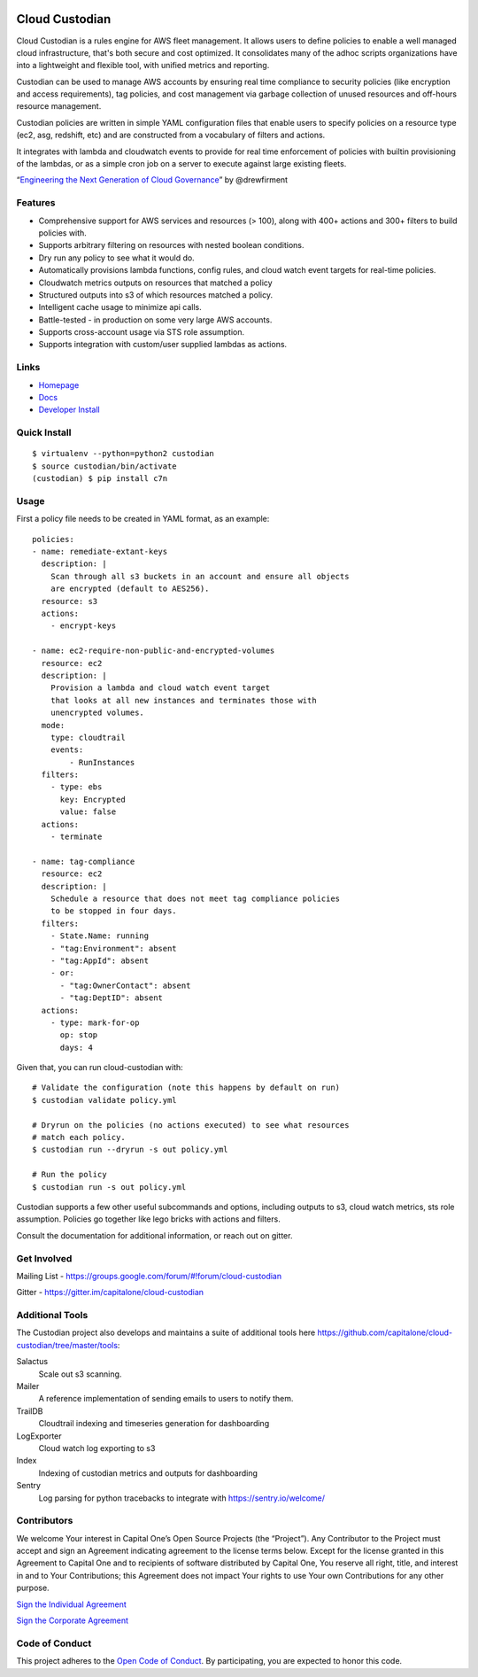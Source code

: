 .. image:: https://badges.gitter.im/capitalone/cloud-custodian.svg
     :target: https://gitter.im/capitalone/cloud-custodian?utm_source=badge&utm_medium=badge&utm_campaign=pr-badge&utm_content=badge
     :alt: Join the chat at https://gitter.im/capitalone/cloud-custodian

.. image:: https://ci.cloudcustodian.io/api/badges/capitalone/cloud-custodian/status.svg
     :target: https://ci.cloudcustodian.io/capitalone/cloud-custodian
     :alt: Build Status

.. image:: https://img.shields.io/badge/license-Apache%202-blue.svg
     :target: https://www.apache.org/licenses/LICENSE-2.0
     :alt: License

.. image:: https://coveralls.io/repos/github/capitalone/cloud-custodian/badge.svg?branch=master
     :target: https://coveralls.io/github/capitalone/cloud-custodian?branch=master
     :alt: Coverage

.. image:: https://requires.io/github/capitalone/cloud-custodian/requirements.svg?branch=master
     :target: https://requires.io/github/capitalone/cloud-custodian/requirements/?branch=master
     :alt: Requirements Status


Cloud Custodian
---------------

Cloud Custodian is a rules engine for AWS fleet management. It
allows users to define policies to enable a well managed cloud infrastructure,
that's both secure and cost optimized. It consolidates many of the adhoc
scripts organizations have into a lightweight and flexible tool, with unified
metrics and reporting.

Custodian can be used to manage AWS accounts by ensuring real time
compliance to security policies (like encryption and access requirements),
tag policies, and cost management via garbage collection of unused resources
and off-hours resource management.

Custodian policies are written in simple YAML configuration files that
enable users to specify policies on a resource type (ec2, asg, redshift, etc)
and are constructed from a vocabulary of filters and actions.

It integrates with lambda and cloudwatch events to provide for
real time enforcement of policies with builtin provisioning of the lambdas, or
as a simple cron job on a server to execute against large existing fleets.

“`Engineering the Next Generation of Cloud Governance <https://cloudrumblings.io/cloud-adoption-engineering-the-next-generation-of-cloud-governance-21fb1a2eff60>`_” by @drewfirment


Features
########

- Comprehensive support for AWS services and resources (> 100), along with
  400+ actions and 300+ filters to build policies with.
- Supports arbitrary filtering on resources with nested boolean conditions.
- Dry run any policy to see what it would do.
- Automatically provisions lambda functions, config rules, and cloud watch event targets for
  real-time policies.
- Cloudwatch metrics outputs on resources that matched a policy
- Structured outputs into s3 of which resources matched a policy.
- Intelligent cache usage to minimize api calls.
- Battle-tested - in production on some very large AWS accounts.
- Supports cross-account usage via STS role assumption.
- Supports integration with custom/user supplied lambdas as actions.


Links
#####

- `Homepage <https://developer.capitalone.com/opensource-projects/cloud-custodian>`_
- `Docs <http://www.capitalone.io/cloud-custodian/docs/>`_
- `Developer Install <http://www.capitalone.io/cloud-custodian/docs/developer/installing.html>`_


Quick Install
#############

::

  $ virtualenv --python=python2 custodian
  $ source custodian/bin/activate
  (custodian) $ pip install c7n


Usage
#####

First a policy file needs to be created in YAML format, as an example::

  policies:
  - name: remediate-extant-keys
    description: |
      Scan through all s3 buckets in an account and ensure all objects
      are encrypted (default to AES256).
    resource: s3
    actions:
      - encrypt-keys

  - name: ec2-require-non-public-and-encrypted-volumes
    resource: ec2
    description: |
      Provision a lambda and cloud watch event target
      that looks at all new instances and terminates those with
      unencrypted volumes.
    mode:
      type: cloudtrail
      events:
          - RunInstances
    filters:
      - type: ebs
        key: Encrypted
        value: false
    actions:
      - terminate

  - name: tag-compliance
    resource: ec2
    description: |
      Schedule a resource that does not meet tag compliance policies
      to be stopped in four days.
    filters:
      - State.Name: running
      - "tag:Environment": absent
      - "tag:AppId": absent
      - or:
        - "tag:OwnerContact": absent
        - "tag:DeptID": absent
    actions:
      - type: mark-for-op
        op: stop
        days: 4


Given that, you can run cloud-custodian with::

  # Validate the configuration (note this happens by default on run)
  $ custodian validate policy.yml

  # Dryrun on the policies (no actions executed) to see what resources
  # match each policy.
  $ custodian run --dryrun -s out policy.yml

  # Run the policy
  $ custodian run -s out policy.yml


Custodian supports a few other useful subcommands and options, including
outputs to s3, cloud watch metrics, sts role assumption. Policies go together
like lego bricks with actions and filters.

Consult the documentation for additional information, or reach out on gitter.

Get Involved
############

Mailing List - https://groups.google.com/forum/#!forum/cloud-custodian

Gitter - https://gitter.im/capitalone/cloud-custodian

Additional Tools
################

The Custodian project also develops and maintains a suite of additional tools
here https://github.com/capitalone/cloud-custodian/tree/master/tools:


Salactus
   Scale out s3 scanning.

Mailer
   A reference implementation of sending emails to users to notify them.

TrailDB
   Cloudtrail indexing and timeseries generation for dashboarding

LogExporter
   Cloud watch log exporting to s3

Index
   Indexing of custodian metrics and outputs for dashboarding

Sentry
   Log parsing for python tracebacks to integrate with
   https://sentry.io/welcome/


Contributors
############

We welcome Your interest in Capital One’s Open Source Projects (the
“Project”). Any Contributor to the Project must accept and sign an
Agreement indicating agreement to the license terms below. Except for
the license granted in this Agreement to Capital One and to recipients
of software distributed by Capital One, You reserve all right, title,
and interest in and to Your Contributions; this Agreement does not
impact Your rights to use Your own Contributions for any other purpose.

`Sign the Individual Agreement <https://docs.google.com/forms/d/19LpBBjykHPox18vrZvBbZUcK6gQTj7qv1O5hCduAZFU/viewform>`_

`Sign the Corporate Agreement <https://docs.google.com/forms/d/e/1FAIpQLSeAbobIPLCVZD_ccgtMWBDAcN68oqbAJBQyDTSAQ1AkYuCp_g/viewform?usp=send_form>`_


Code of Conduct
###############

This project adheres to the `Open Code of Conduct <http://www.capitalone.io/codeofconduct/>`_. By participating, you are
expected to honor this code.


